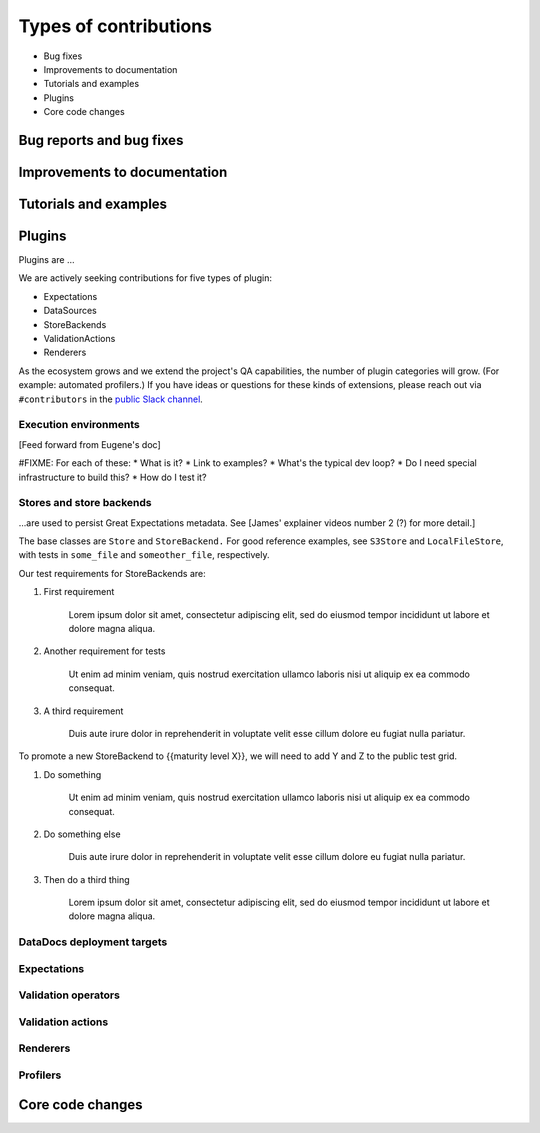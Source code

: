 .. _contributing_types_of_contributions:


Types of contributions
==========================================

* Bug fixes
* Improvements to documentation
* Tutorials and examples
* Plugins
* Core code changes

Bug reports and bug fixes
----------------------------

Improvements to documentation
--------------------------------

Tutorials and examples
--------------------------------

Plugins
--------------------------------

Plugins are ...

We are actively seeking contributions for five types of plugin:

* Expectations
* DataSources
* StoreBackends
* ValidationActions
* Renderers

As the ecosystem grows and we extend the project's QA capabilities, the number of plugin categories will grow. (For example: automated profilers.) If you have ideas or questions for these kinds of extensions, please reach out via ``#contributors`` in the `public Slack channel <greatexpectations.io/slack>`__.


Execution environments
************************************

[Feed forward from Eugene's doc]

#FIXME: For each of these:
* What is it?
* Link to examples?
* What's the typical dev loop?
* Do I need special infrastructure to build this?
* How do I test it?



Stores and store backends
*************************************

...are used to persist Great Expectations metadata. See [James' explainer videos number 2 (?) for more detail.]

.. raw:: html

   <embed>
      <link rel="stylesheet" href="https://cdnjs.cloudflare.com/ajax/libs/font-awesome/5.12.1/css/all.min.css">
   </embed>

   <embed>
      <p><i class="fas fa-exclamation-triangle" style="color:orange"></i> Stores and store backends are in beta. Develop with caution.</p>
   </embed>

The base classes are ``Store`` and ``StoreBackend.`` For good reference examples, see ``S3Store`` and ``LocalFileStore``, with tests in ``some_file`` and ``someother_file``, respectively.

Our test requirements for StoreBackends are:

1. First requirement

    Lorem ipsum dolor sit amet, consectetur adipiscing elit, sed do eiusmod tempor incididunt ut labore et dolore magna aliqua.

2. Another requirement for tests

    Ut enim ad minim veniam, quis nostrud exercitation ullamco laboris nisi ut aliquip ex ea commodo consequat.

3. A third requirement

    Duis aute irure dolor in reprehenderit in voluptate velit esse cillum dolore eu fugiat nulla pariatur.

To promote a new StoreBackend to {{maturity level X}}, we will need to add Y and Z to the public test grid.

1. Do something

    Ut enim ad minim veniam, quis nostrud exercitation ullamco laboris nisi ut aliquip ex ea commodo consequat.

2. Do something else

    Duis aute irure dolor in reprehenderit in voluptate velit esse cillum dolore eu fugiat nulla pariatur.

3. Then do a third thing

    Lorem ipsum dolor sit amet, consectetur adipiscing elit, sed do eiusmod tempor incididunt ut labore et dolore magna aliqua.

DataDocs deployment targets
*************************************


Expectations
*************************************


Validation operators
*************************************


Validation actions
*************************************


Renderers
*************************************

.. raw:: html

   <embed>
      <p><i class="fas fa-exclamation-triangle" style="color:red"></i> Renderers are in <a href="">alpha</a>. Develop at your own risk.</p>
   </embed>


Profilers
*************************************


Core code changes
----------------------------
